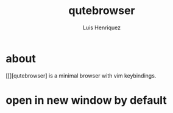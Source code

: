 #+title: qutebrowser
#+author: Luis Henriquez
#+property: header-args :tangle ~/.config/qutebrowser/config.py

* about
:PROPERTIES:
:ID:       6ea6075e-1826-4f4d-ad2c-4dc2a788efc5
:END:

[[][qutebrowser] is a minimal browser with vim keybindings.

* open in new window by default
:PROPERTIES:
:ID:       1034e7aa-073b-41d1-9209-11010fe729fd
:END:

#+begin_src python
#+end_src
